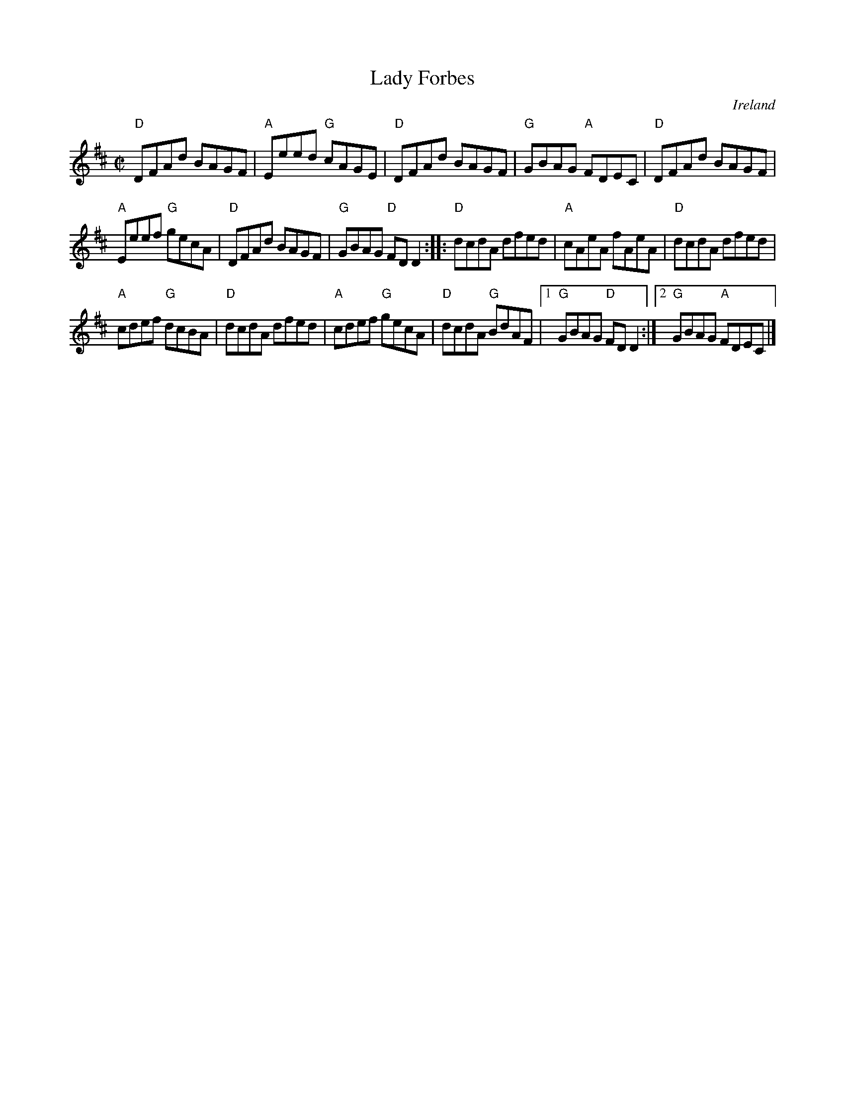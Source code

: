 X:150
T:Lady Forbes
R:Reel
O:Ireland
B:O'Neill's 1411
S:O'Neill's 1411
Z:Transcription, arrangement, chords: Mike Long
M:C|
L:1/8
K:D
"D"DFAd BAGF|"A"Eeed "G"cAGE|"D"DFAd BAGF|"G"GBAG "A"FDEC|\
"D"DFAd BAGF|
"A"Eeef "G"gecA|"D"DFAd BAGF|"G"GBAG "D"FDD2:|\
|:"D"dcdA dfed|"A"cAeA fAeA|"D"dcdA dfed|
"A"cdef "G"dcBA|\
"D"dcdA dfed|"A"cdef "G"gecA|"D"dcdA "G"BdAF|[1 "G"GBAG "D"FDD2:|[2 "G"GBAG "A"FDEC|]
